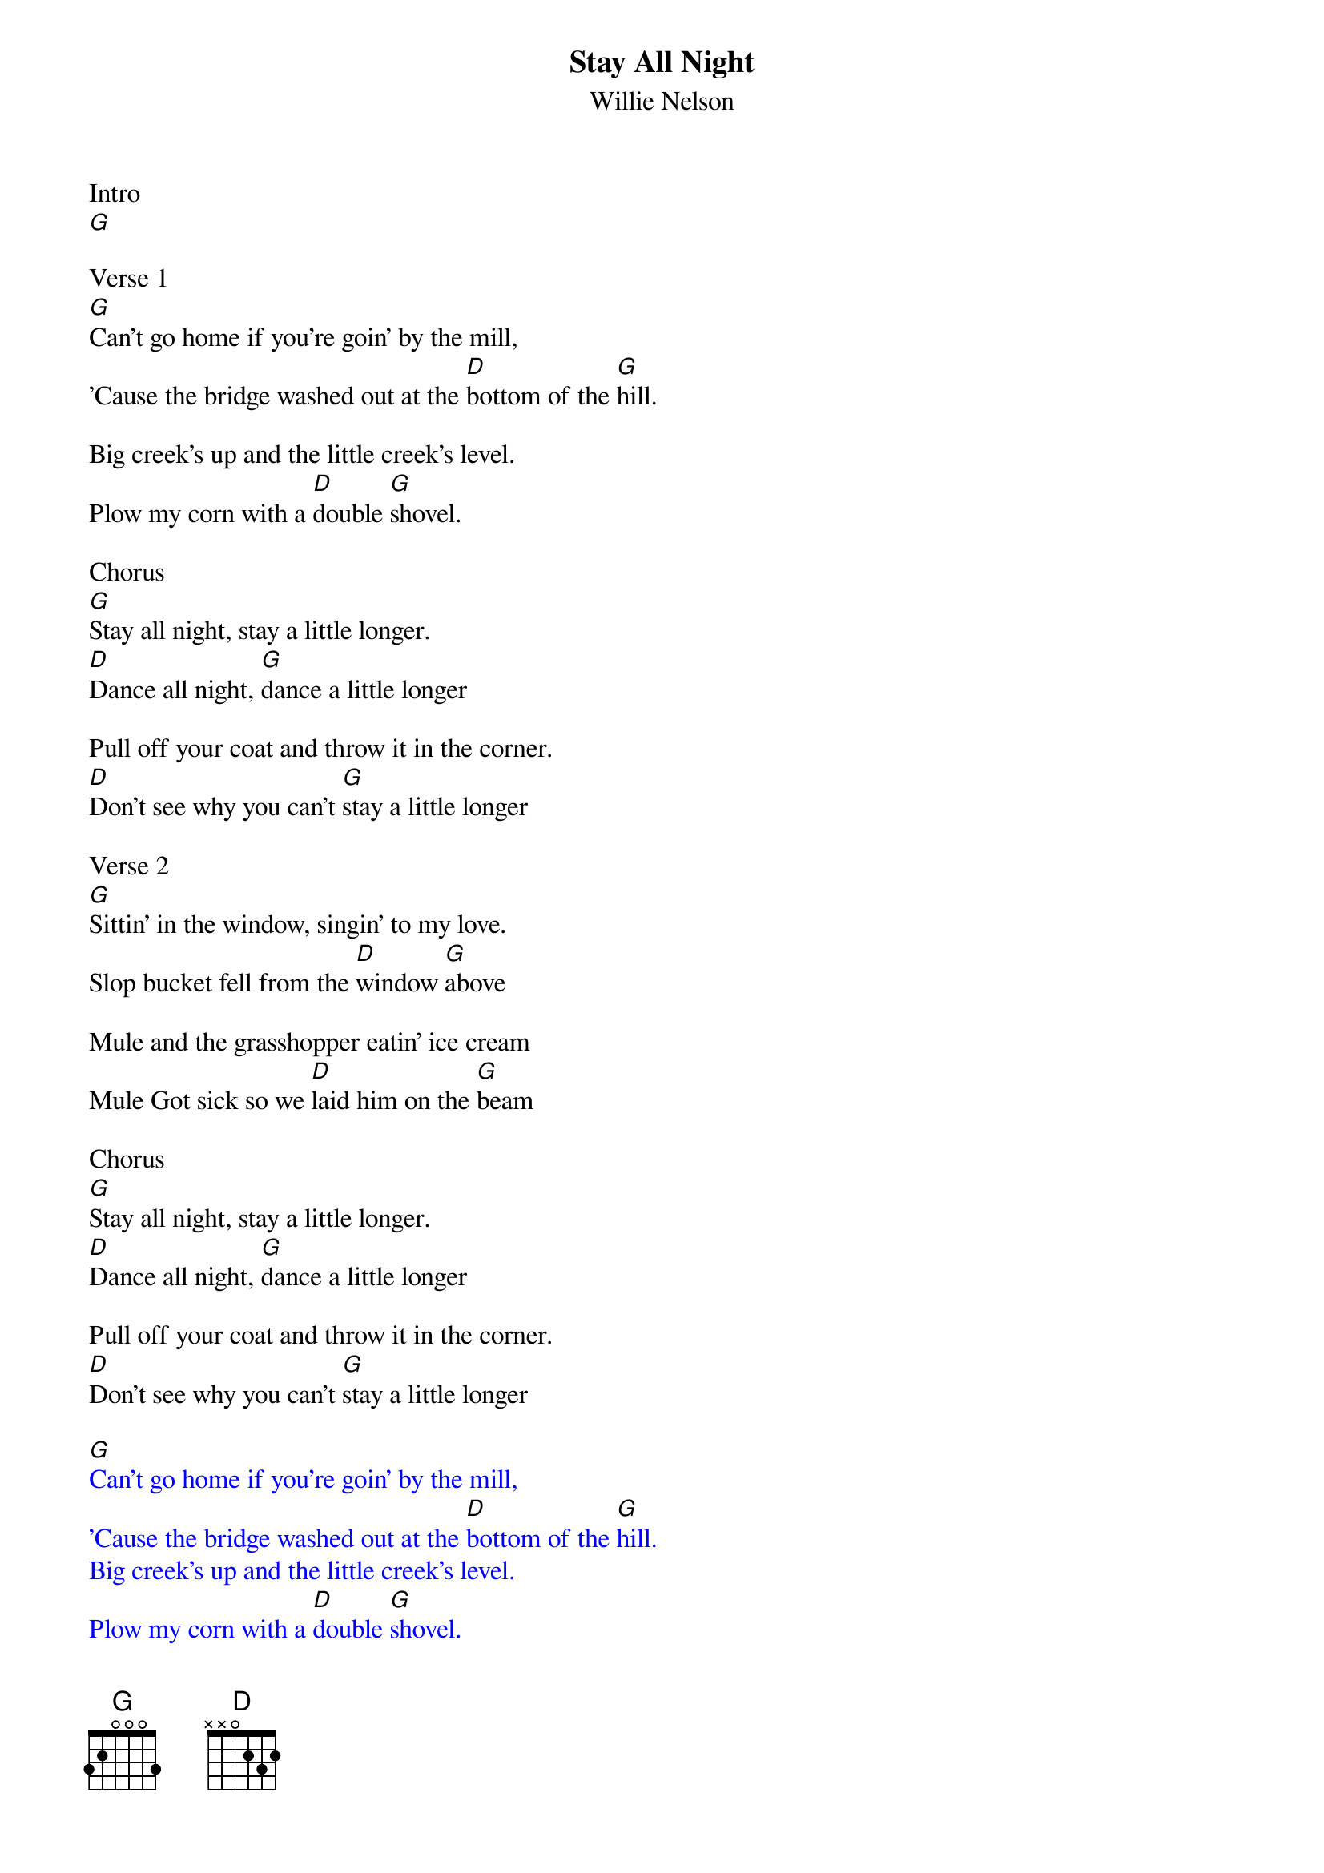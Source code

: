 {t: Stay All Night}
{st: Willie Nelson}

Intro
[G]

Verse 1
[G]Can't go home if you're goin' by the mill,
'Cause the bridge washed out at the [D]bottom of the [G]hill.

Big creek's up and the little creek's level.
Plow my corn with a [D]double [G]shovel.

Chorus
[G]Stay all night, stay a little longer.
[D]Dance all night, [G]dance a little longer

Pull off your coat and throw it in the corner.
[D]Don't see why you can't [G]stay a little longer

Verse 2
[G]Sittin' in the window, singin' to my love.
Slop bucket fell from the [D]window [G]above

Mule and the grasshopper eatin' ice cream
Mule Got sick so we [D]laid him on the [G]beam

Chorus
[G]Stay all night, stay a little longer.
[D]Dance all night, [G]dance a little longer

Pull off your coat and throw it in the corner.
[D]Don't see why you can't [G]stay a little longer

{textcolour: blue}
[G]Can't go home if you're goin' by the mill,
'Cause the bridge washed out at the [D]bottom of the [G]hill.
Big creek's up and the little creek's level.
Plow my corn with a [D]double [G]shovel.

[G]Stay all night, stay a little longer.
[D]Dance all night, [G]dance a little longer
Pull off your coat and throw it in the corner.
[D]Don't see why you can't [G]stay a little longer
{textcolour}

Verse 3
[G]Well you oughta see my blue eyed Sally,
She lives way down on [D]Shinbone [G]Alley

The number on the gate the number on the door.
The next place over is the [D]Grocery [G]store.

Chorus
[G]Stay all night, stay a little longer.
[D]Dance all night, [G]dance a little longer

Pull off your coat and throw it in the corner.
[D]Don't see why you can't [G]stay a little longer


{textcolour: blue}
[G]Can't go home if you're goin' by the mill,
'Cause the bridge washed out at the [D]bottom of the [G]hill.
Big creek's up and the little creek's level.
Plow my corn with a [D]double [G]shovel.

[G]Stay all night, stay a little longer.
[D]Dance all night, [G]dance a little longer
Pull off your coat and throw it in the corner.
[D]Don't see why you can't [G]stay a little longer
{textcolour}

Chorus
[G]Stay all night, stay a little longer.
[D]Dance all night, [G]dance a little longer

Pull off your coat and throw it in the corner.
[D]Don't see why you can't [G]stay a little longer
Don't see why you can't [D]stay a little [G]longer
